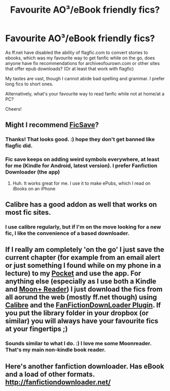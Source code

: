 #+TITLE: Favourite AO³/eBook friendly fics?

* Favourite AO³/eBook friendly fics?
:PROPERTIES:
:Author: expecto_pastrami
:Score: 4
:DateUnix: 1394018726.0
:DateShort: 2014-Mar-05
:END:
As ff.net have disabled the ability of flagfic.com to convert stories to ebooks, which was my favourite way to get fanfic while on the go, does anyone have fix recommendations for archiveofourown.com or other sites that offer epub downloads? (Or at least that work with flagfic)

My tastes are vast, though I cannot abide bad spelling and grammar. I prefer long fics to short ones.

Alternatively, what's your favourite way to read fanfic while not at home/at a PC?

Cheers!


** Might I recommend [[http://ficsave.com/][FicSave]]?
:PROPERTIES:
:Author: eve-
:Score: 6
:DateUnix: 1394021442.0
:DateShort: 2014-Mar-05
:END:

*** Thanks! That looks good. :) hope they don't get banned like flagfic did.
:PROPERTIES:
:Author: expecto_pastrami
:Score: 1
:DateUnix: 1394024974.0
:DateShort: 2014-Mar-05
:END:


*** Fic save keeps on adding weird symbols everywhere, at least for me (Kindle for Android, latest version). I prefer Fanfiction Downloader (the app)
:PROPERTIES:
:Score: 1
:DateUnix: 1394096458.0
:DateShort: 2014-Mar-06
:END:

**** Huh. It works great for me. I use it to make ePubs, which I read on iBooks on an iPhone
:PROPERTIES:
:Author: eve-
:Score: 1
:DateUnix: 1394116713.0
:DateShort: 2014-Mar-06
:END:


** Calibre has a good addon as well that works on most fic sites.
:PROPERTIES:
:Author: whalesftw
:Score: 2
:DateUnix: 1394023815.0
:DateShort: 2014-Mar-05
:END:

*** I use calibre regularly, but if I'm on the move looking for a new fic, I like the convenience of a based downloader.
:PROPERTIES:
:Author: expecto_pastrami
:Score: 1
:DateUnix: 1394025067.0
:DateShort: 2014-Mar-05
:END:


** If I really am completely 'on the go' I just save the current chapter (for example from an email alert or just something I found while on my phone in a lecture) to my [[http://www.getpocket.com][Pocket]] and use the app. For anything else (especially as I use both a Kindle and [[https://play.google.com/store/apps/details?id=com.flyersoft.moonreader][Moon+ Reader]]) I just download the fics from all aorund the web (mostly ff.net though) using [[http://calibre-ebook.com/][Calibre]] and the [[http://www.mobileread.com/forums/showthread.php?t=163261][FanFictionDownLoader Plugin]]. If you put the library folder in your dropbox (or similar) you will always have your favourite fics at your fingertips ;)
:PROPERTIES:
:Author: Hofferic
:Score: 2
:DateUnix: 1394024211.0
:DateShort: 2014-Mar-05
:END:

*** Sounds similar to what I do. :) I love me some Moonreader. That's my main non-kindle book reader.
:PROPERTIES:
:Author: expecto_pastrami
:Score: 1
:DateUnix: 1394025161.0
:DateShort: 2014-Mar-05
:END:


** Here's another fanfiction downloader. Has eBook and a load of other formats. [[http://fanfictiondownloader.net/]]
:PROPERTIES:
:Author: flame7926
:Score: 2
:DateUnix: 1394039297.0
:DateShort: 2014-Mar-05
:END:
